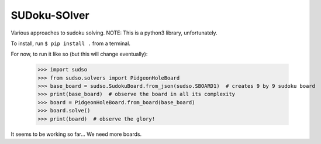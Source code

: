 SUDoku-SOlver
-------------

Various approaches to sudoku solving. NOTE: This is a python3 library, unfortunately.

To install, run ``$ pip install .`` from a terminal.


For now, to run it like so (but this will change eventually):

	>>> import sudso
	>>> from sudso.solvers import PidgeonHoleBoard
	>>> base_board = sudso.SudokuBoard.from_json(sudso.SBOARD1)  # creates 9 by 9 sudoku board
	>>> print(base_board)  # observe the board in all its complexity
	>>> board = PidgeonHoleBoard.from_board(base_board)
	>>> board.solve()
	>>> print(board)  # observe the glory!


It seems to be working so far... We need more boards.
